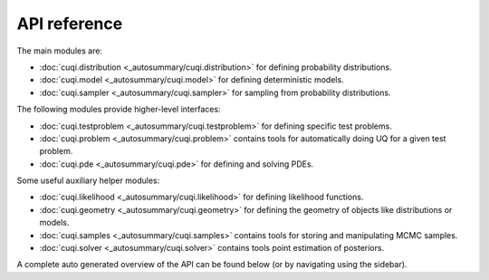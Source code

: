 API reference
=============

The main modules are:

- :doc:`cuqi.distribution <_autosummary/cuqi.distribution>` for defining probability distributions.
- :doc:`cuqi.model <_autosummary/cuqi.model>` for defining deterministic models.
- :doc:`cuqi.sampler <_autosummary/cuqi.sampler>` for sampling from probability distributions.

The following modules provide higher-level interfaces:

- :doc:`cuqi.testproblem <_autosummary/cuqi.testproblem>` for defining specific test problems.
- :doc:`cuqi.problem <_autosummary/cuqi.problem>` contains tools for automatically doing UQ for a given test problem.
- :doc:`cuqi.pde <_autosummary/cuqi.pde>` for defining and solving PDEs.

Some useful auxiliary helper modules:

- :doc:`cuqi.likelihood <_autosummary/cuqi.likelihood>` for defining likelihood functions.
- :doc:`cuqi.geometry <_autosummary/cuqi.geometry>` for defining the geometry of objects like distributions or models.
- :doc:`cuqi.samples <_autosummary/cuqi.samples>` contains tools for storing and manipulating MCMC samples.
- :doc:`cuqi.solver <_autosummary/cuqi.solver>` contains tools point estimation of posteriors.

A complete auto generated overview of the API can be found below (or by navigating using the sidebar).

.. autosummary::
   :toctree: _autosummary
   :nosignatures:
   :recursive:

   cuqi